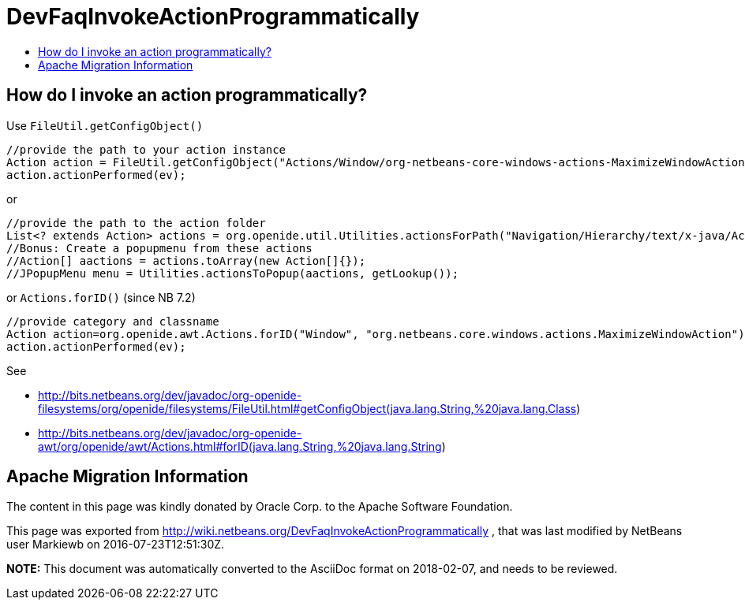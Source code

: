 // 
//     Licensed to the Apache Software Foundation (ASF) under one
//     or more contributor license agreements.  See the NOTICE file
//     distributed with this work for additional information
//     regarding copyright ownership.  The ASF licenses this file
//     to you under the Apache License, Version 2.0 (the
//     "License"); you may not use this file except in compliance
//     with the License.  You may obtain a copy of the License at
// 
//       http://www.apache.org/licenses/LICENSE-2.0
// 
//     Unless required by applicable law or agreed to in writing,
//     software distributed under the License is distributed on an
//     "AS IS" BASIS, WITHOUT WARRANTIES OR CONDITIONS OF ANY
//     KIND, either express or implied.  See the License for the
//     specific language governing permissions and limitations
//     under the License.
//

= DevFaqInvokeActionProgrammatically
:jbake-type: wiki
:jbake-tags: wiki, devfaq, needsreview
:jbake-status: published
:keywords: Apache NetBeans wiki DevFaqInvokeActionProgrammatically
:description: Apache NetBeans wiki DevFaqInvokeActionProgrammatically
:toc: left
:toc-title:
:syntax: true

== How do I invoke an action programmatically?

Use `FileUtil.getConfigObject()`

[source,java]
----

//provide the path to your action instance
Action action = FileUtil.getConfigObject("Actions/Window/org-netbeans-core-windows-actions-MaximizeWindowAction.instance", Action.class);
action.actionPerformed(ev);
----

or

[source,java]
----

//provide the path to the action folder
List<? extends Action> actions = org.openide.util.Utilities.actionsForPath("Navigation/Hierarchy/text/x-java/Actions")
//Bonus: Create a popupmenu from these actions
//Action[] aactions = actions.toArray(new Action[]{});
//JPopupMenu menu = Utilities.actionsToPopup(aactions, getLookup());
----

or `Actions.forID()` (since NB 7.2)

[source,java]
----

//provide category and classname
Action action=org.openide.awt.Actions.forID("Window", "org.netbeans.core.windows.actions.MaximizeWindowAction");
action.actionPerformed(ev);
----

See 

* link:https://bits.netbeans.org/dev/javadoc/org-openide-filesystems/org/openide/filesystems/FileUtil.html#getConfigObject(java.lang.String,%20java.lang.Class[http://bits.netbeans.org/dev/javadoc/org-openide-filesystems/org/openide/filesystems/FileUtil.html#getConfigObject(java.lang.String,%20java.lang.Class])
* link:https://bits.netbeans.org/dev/javadoc/org-openide-awt/org/openide/awt/Actions.html#forID(java.lang.String,%20java.lang.String[http://bits.netbeans.org/dev/javadoc/org-openide-awt/org/openide/awt/Actions.html#forID(java.lang.String,%20java.lang.String])

== Apache Migration Information

The content in this page was kindly donated by Oracle Corp. to the
Apache Software Foundation.

This page was exported from link:http://wiki.netbeans.org/DevFaqInvokeActionProgrammatically[http://wiki.netbeans.org/DevFaqInvokeActionProgrammatically] , 
that was last modified by NetBeans user Markiewb 
on 2016-07-23T12:51:30Z.


*NOTE:* This document was automatically converted to the AsciiDoc format on 2018-02-07, and needs to be reviewed.
